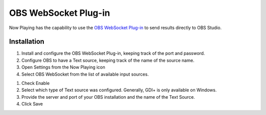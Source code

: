 OBS WebSocket Plug-in
=====================

Now Playing has the capability to use the
`OBS WebSocket Plug-in <https://github.com/Palakis/obs-websocket/>`_ to send results
directly to OBS Studio.

Installation
------------

#. Install and configure the OBS WebSocket Plug-in, keeping track of the port and password.
#. Configure OBS to have a Text source, keeping track of the name of the source name.
#. Open Settings from the Now Playing icon
#. Select OBS WebSocket from the list of available input sources.

.. image:: images/obsws.png
   :target: images/obsws.png
   :alt: OBS WebSocket Plug-in

#. Check Enable
#. Select which type of Text source was configured.  Generally, GDI+ is only available
   on Windows.
#. Provide the server and port of your OBS installation and the name of the Text Source.
#. Click Save

